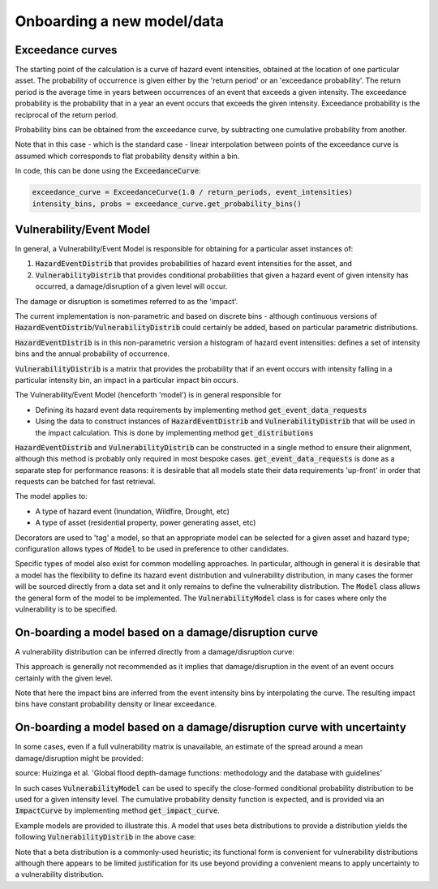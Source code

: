 Onboarding a new model/data
===========================

Exceedance curves
-----------------

The starting point of the calculation is a curve of hazard event intensities, obtained at the location of one particular asset. The probability of occurrence is given either by the 'return period' or an 'exceedance probability'. The return period is the average time in years between occurrences of an event that exceeds a given intensity. The exceedance probability is the probability that in a year an event occurs that exceeds the given intensity. Exceedance probability is the reciprocal of the return period.

.. image:: onboarding/return_periods.png
  :width: 500

.. image:: onboarding/exceedance_curve.png
  :width: 500

Probability bins can be obtained from the exceedance curve, by subtracting one cumulative probability from another.

.. image:: onboarding/histo_from_exceedance.png
  :width: 500

Note that in this case - which is the standard case - linear interpolation between points of the exceedance curve is assumed which corresponds to flat probability density within a bin.

In code, this can be done using the :code:`ExceedanceCurve`:

.. code-block::

   exceedance_curve = ExceedanceCurve(1.0 / return_periods, event_intensities)
   intensity_bins, probs = exceedance_curve.get_probability_bins()

Vulnerability/Event Model
-------------------------
In general, a Vulnerability/Event Model is responsible for obtaining for a particular asset instances of:

#. :code:`HazardEventDistrib` that provides probabilities of hazard event intensities for the asset, and
#. :code:`VulnerabilityDistrib` that provides conditional probabilities that given a hazard event of given intensity has occurred, a damage/disruption of a given level will occur.

The damage or disruption is sometimes referred to as the 'impact'.

The current implementation is non-parametric and based on discrete bins - although continuous versions of :code:`HazardEventDistrib`/:code:`VulnerabilityDistrib` could certainly be added, based on particular parametric distributions.

:code:`HazardEventDistrib` is in this non-parametric version a histogram of hazard event intensities: defines a set of intensity bins and the annual probability of occurrence.

:code:`VulnerabilityDistrib` is a matrix that provides the probability that if an event occurs with intensity falling in a particular intensity bin, an impact in a particular impact bin occurs.

The Vulnerability/Event Model (henceforth 'model') is in general responsible for

* Defining its hazard event data requirements by implementing method :code:`get_event_data_requests`
* Using the data to construct instances of :code:`HazardEventDistrib` and :code:`VulnerabilityDistrib` that will be used in the impact calculation. This is done by implementing method :code:`get_distributions`

:code:`HazardEventDistrib` and :code:`VulnerabilityDistrib` can be constructed in a single method to ensure their alignment, although this method is probably only required in most bespoke cases. :code:`get_event_data_requests` is done as a separate step for performance reasons: it is desirable that all models state their data requirements 'up-front' in order that requests can be batched for fast retrieval.

The model applies to:

* A type of hazard event (Inundation, Wildfire, Drought, etc)
* A type of asset (residential property, power generating asset, etc)

Decorators are used to 'tag' a model, so that an appropriate model can be selected for a given asset and hazard type; configuration allows types of :code:`Model` to be used in preference to other candidates.

Specific types of model also exist for common modelling approaches. In particular, although in general it is desirable that a model has the flexibility to define its hazard event distribution and vulnerability distribution, in many cases the former will be sourced directly from a data set and it only remains to define the vulnerability distribution. The :code:`Model` class allows the general form of the model to be implemented. The :code:`VulnerabilityModel` class is for cases where only the vulnerability is to be specified.

On-boarding a model based on a damage/disruption curve
------------------------------------------------------

A vulnerability distribution can be inferred directly from a damage/disruption curve:

.. image:: onboarding/disruption_curve.png
  :width: 500

.. image:: onboarding/vulnerability_curve.png
  :width: 500

This approach is generally not recommended as it implies that damage/disruption in the event of an event occurs certainly with the given level.

Note that here the impact bins are inferred from the event intensity bins by interpolating the curve. The resulting impact bins have constant probability density or linear exceedance.

On-boarding a model based on a damage/disruption curve with uncertainty
-----------------------------------------------------------------------

In some cases, even if a full vulnerability matrix is unavailable, an estimate of the spread around a mean damage/disruption might be provided:

.. image:: onboarding/damage_with_uncertainty.png
  :width: 500

source: Huizinga et al. 'Global flood depth-damage functions: methodology and the database with guidelines'

In such cases :code:`VulnerabilityModel` can be used to specify the close-formed conditional probability distribution to be used for a given intensity level. The cumulative probability density function is expected, and is provided via an :code:`ImpactCurve` by implementing method :code:`get_impact_curve`.

Example models are provided to illustrate this. A model that uses beta distributions to provide a distribution yields the following :code:`VulnerabilityDistrib` in the above case:

.. image:: onboarding/vulnerability_with_uncertainty.png
  :width: 500

Note that a beta distribution is a commonly-used heuristic; its functional form is convenient for vulnerability distributions although there appears to be limited justification for its use beyond providing a convenient means to apply uncertainty to a vulnerability distribution.
